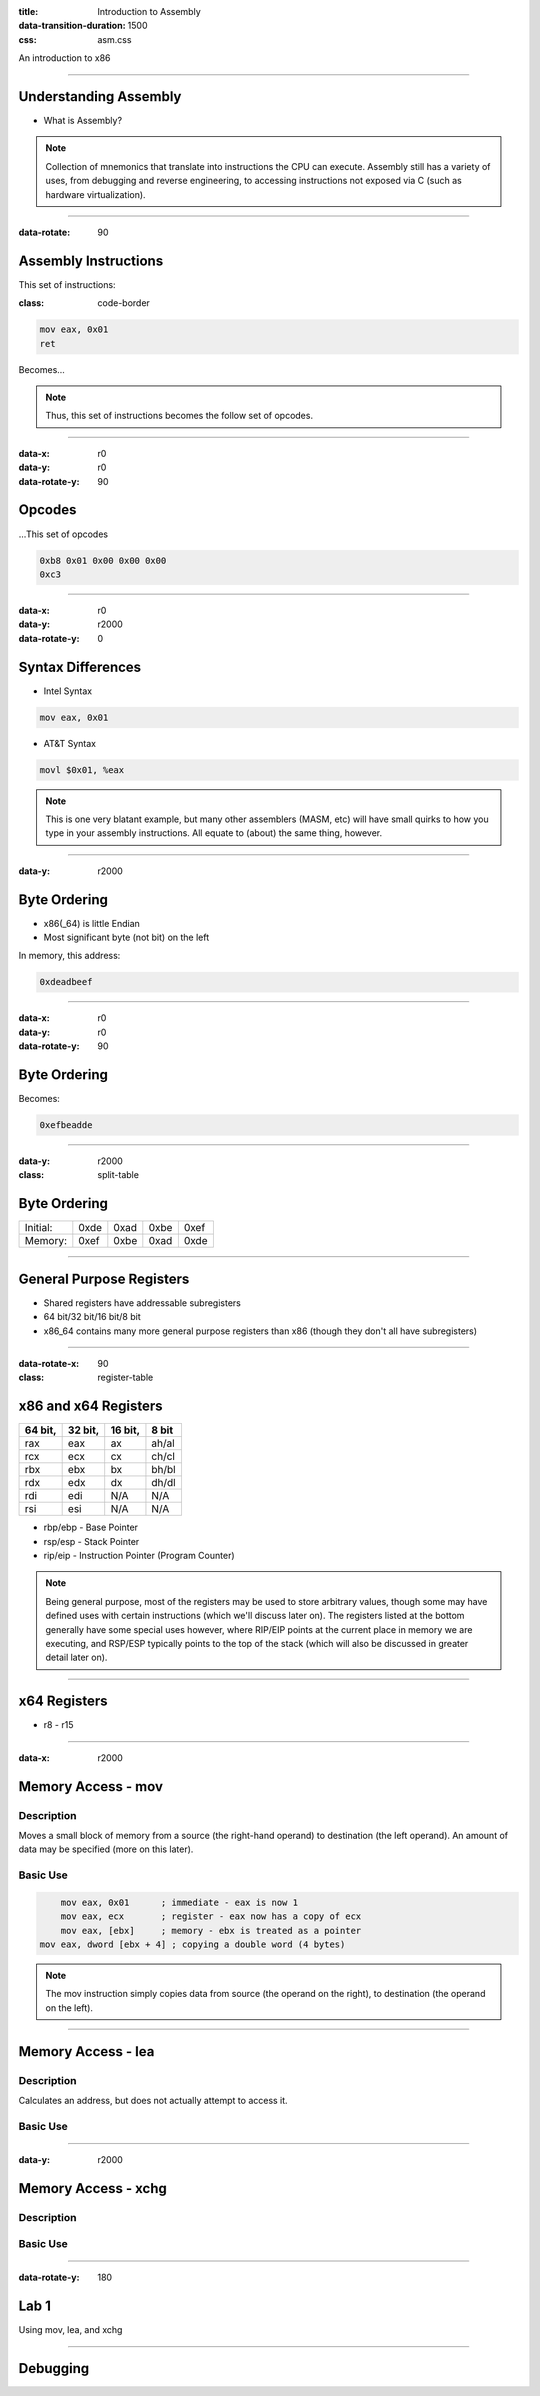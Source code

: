:title: Introduction to Assembly
:data-transition-duration: 1500
:css: asm.css

An introduction to x86

----


Understanding Assembly
======================

* What is Assembly?

.. note::

	Collection of mnemonics that translate into instructions the CPU can execute. Assembly still has a variety of uses, from debugging and reverse engineering, to accessing instructions not exposed via C (such as hardware virtualization).

----

:data-rotate: 90

Assembly Instructions
=====================

This set of instructions:

:class: code-border

.. code:: nasm

	mov eax, 0x01
	ret

Becomes...

.. note::
	
	Thus, this set of instructions becomes the follow set of opcodes.

----

:data-x: r0
:data-y: r0
:data-rotate-y: 90

Opcodes
=======

\...This set of opcodes




.. code:: objdump-nasm

	0xb8 0x01 0x00 0x00 0x00
	0xc3

----

:data-x: r0
:data-y: r2000
:data-rotate-y: 0

Syntax Differences
==================

* Intel Syntax

.. code:: nasm

	mov eax, 0x01

* AT&T Syntax

.. code:: gas

	movl $0x01, %eax

.. note::

	This is one very blatant example, but many other assemblers (MASM, etc) will have small quirks to how you type in your assembly instructions. All equate to (about) the same thing, however.

----

:data-y: r2000


Byte Ordering
=============

* x86(_64) is little Endian
* Most significant byte (not bit) on the left

In memory, this address:

.. code::

	0xdeadbeef

----

:data-x: r0
:data-y: r0
:data-rotate-y: 90

Byte Ordering
=============

Becomes:

.. code::

	0xefbeadde

----

:data-y: r2000

:class: split-table

Byte Ordering
=============

+----------+-----+------+------+-----+
| Initial: | 0xde| 0xad | 0xbe | 0xef|
+----------+-----+------+------+-----+
| Memory:  | 0xef| 0xbe | 0xad | 0xde|
+----------+-----+------+------+-----+

----

General Purpose Registers
=========================

* Shared registers have addressable subregisters
* 64 bit/32 bit/16 bit/8 bit
* x86_64 contains many more general purpose registers than x86
  (though they don't all have subregisters)

----

:data-rotate-x: 90

:class: register-table

x86 and x64 Registers
=====================

========  ========  ========  ======
64 bit,   32 bit,   16 bit,   8 bit
========  ========  ========  ======
rax       eax       ax        ah/al
rcx       ecx       cx        ch/cl
rbx       ebx       bx        bh/bl
rdx       edx       dx        dh/dl
rdi       edi       N/A       N/A
rsi       esi       N/A       N/A
========  ========  ========  ======

* rbp/ebp - Base Pointer
* rsp/esp - Stack Pointer
* rip/eip - Instruction Pointer (Program Counter)

.. note::

	Being general purpose, most of the registers may be
	used to store arbitrary values, though some may have defined
	uses with certain instructions (which we'll discuss later on).
	The registers listed at the bottom generally have some special uses
	however, where RIP/EIP points at the current place in memory we are executing, and RSP/ESP typically points to the top of the stack (which will also be discussed in greater detail later on).

----

x64 Registers
=============

* r8 - r15

----

:data-x: r2000

Memory Access - mov
===================

Description
-----------

Moves a small block of memory from a source (the right-hand operand) to destination (the left operand). An amount of data may be specified (more on this later).

Basic Use
---------

.. code:: nasm

	mov eax, 0x01      ; immediate - eax is now 1
	mov eax, ecx       ; register - eax now has a copy of ecx
	mov eax, [ebx]     ; memory - ebx is treated as a pointer
    mov eax, dword [ebx + 4] ; copying a double word (4 bytes)

.. note::

	The mov instruction simply copies data from source (the operand on the right), to destination (the operand on the left).

----

Memory Access - lea
===================

Description
-----------

Calculates an address, but does not actually attempt to access it.

Basic Use
---------

----

:data-y: r2000

Memory Access - xchg
====================

Description
-----------

Basic Use
---------

----

:data-rotate-y: 180

Lab 1
=====

Using mov, lea, and xchg

----

Debugging
=========
